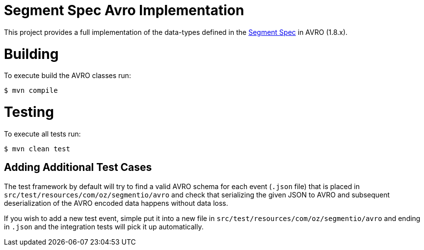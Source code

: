 = Segment Spec Avro Implementation

This project provides a full implementation of the data-types
defined in the https://segment.com/docs/spec[Segment Spec] in AVRO (1.8.x).

= Building

To execute build the AVRO classes run:

```bash
$ mvn compile
```

= Testing

To execute all tests run:

```bash
$ mvn clean test
```

== Adding Additional Test Cases

The test framework by default will try to find a valid AVRO schema for each event (`.json` file)
that is placed in `src/test/resources/com/oz/segmentio/avro` and check that serializing the given
JSON to AVRO and subsequent deserialization of the AVRO encoded data happens without data loss.

If you wish to add a new test event, simple put it into a new file in `src/test/resources/com/oz/segmentio/avro`
and ending in `.json` and the integration tests will pick it up automatically.